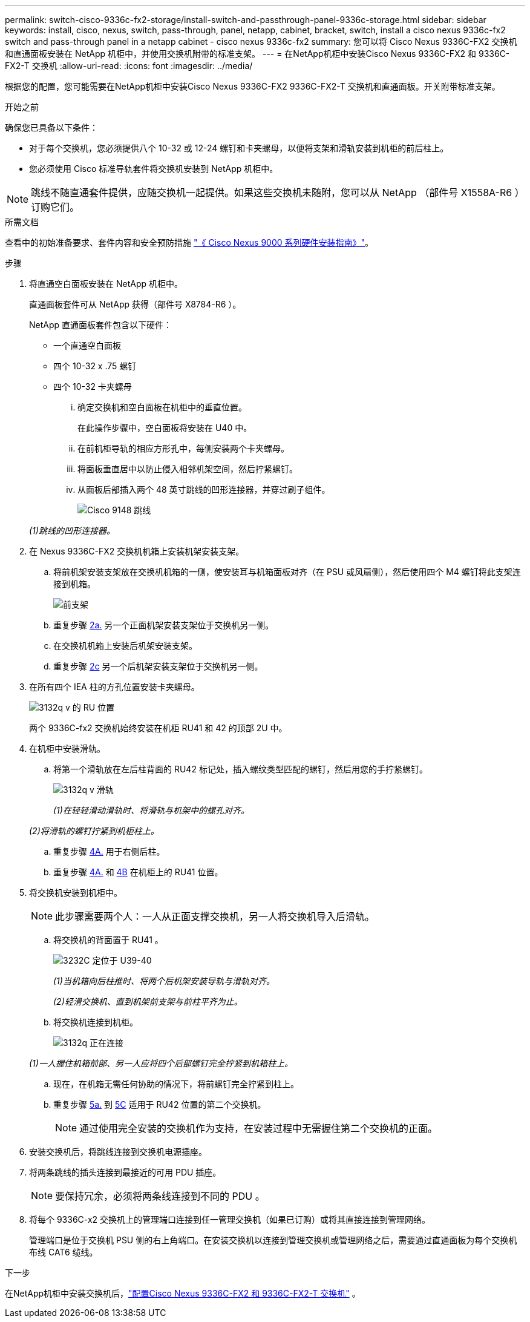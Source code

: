 ---
permalink: switch-cisco-9336c-fx2-storage/install-switch-and-passthrough-panel-9336c-storage.html 
sidebar: sidebar 
keywords: install, cisco, nexus, switch, pass-through, panel, netapp, cabinet, bracket, switch, install a cisco nexus 9336c-fx2 switch and pass-through panel in a netapp cabinet - cisco nexus 9336c-fx2 
summary: 您可以将 Cisco Nexus 9336C-FX2 交换机和直通面板安装在 NetApp 机柜中，并使用交换机附带的标准支架。 
---
= 在NetApp机柜中安装Cisco Nexus 9336C-FX2 和 9336C-FX2-T 交换机
:allow-uri-read: 
:icons: font
:imagesdir: ../media/


[role="lead"]
根据您的配置，您可能需要在NetApp机柜中安装Cisco Nexus 9336C-FX2 9336C-FX2-T 交换机和直通面板。开关附带标准支架。

.开始之前
确保您已具备以下条件：

* 对于每个交换机，您必须提供八个 10-32 或 12-24 螺钉和卡夹螺母，以便将支架和滑轨安装到机柜的前后柱上。
* 您必须使用 Cisco 标准导轨套件将交换机安装到 NetApp 机柜中。



NOTE: 跳线不随直通套件提供，应随交换机一起提供。如果这些交换机未随附，您可以从 NetApp （部件号 X1558A-R6 ）订购它们。

.所需文档
查看中的初始准备要求、套件内容和安全预防措施 https://www.cisco.com/c/en/us/td/docs/switches/datacenter/nexus9000/hw/aci_9336cfx2_hig/guide/b_n9336cFX2_aci_hardware_installation_guide.html["《 Cisco Nexus 9000 系列硬件安装指南》"^]。

.步骤
. 将直通空白面板安装在 NetApp 机柜中。
+
直通面板套件可从 NetApp 获得（部件号 X8784-R6 ）。

+
NetApp 直通面板套件包含以下硬件：

+
** 一个直通空白面板
** 四个 10-32 x .75 螺钉
** 四个 10-32 卡夹螺母
+
... 确定交换机和空白面板在机柜中的垂直位置。
+
在此操作步骤中，空白面板将安装在 U40 中。

... 在前机柜导轨的相应方形孔中，每侧安装两个卡夹螺母。
... 将面板垂直居中以防止侵入相邻机架空间，然后拧紧螺钉。
... 从面板后部插入两个 48 英寸跳线的凹形连接器，并穿过刷子组件。
+
image::../media/cisco_9148_jumper_cords.gif[Cisco 9148 跳线]

+
_(1)跳线的凹形连接器。_





. 在 Nexus 9336C-FX2 交换机机箱上安装机架安装支架。
+
.. 将前机架安装支架放在交换机机箱的一侧，使安装耳与机箱面板对齐（在 PSU 或风扇侧），然后使用四个 M4 螺钉将此支架连接到机箱。
+
image::../media/3132q_front_bracket.gif[前支架]

.. 重复步骤 <<SUBSTEP_9F2E2DDAEE084FE5853D1A6C6D945941,2a.>> 另一个正面机架安装支架位于交换机另一侧。
.. 在交换机机箱上安装后机架安装支架。
.. 重复步骤 <<SUBSTEP_53A502380D6D4F058F62ED5ED5FC2000,2c>> 另一个后机架安装支架位于交换机另一侧。


. 在所有四个 IEA 柱的方孔位置安装卡夹螺母。
+
image::../media/ru_locations_for_3132q_v.gif[3132q v 的 RU 位置]

+
两个 9336C-fx2 交换机始终安装在机柜 RU41 和 42 的顶部 2U 中。

. 在机柜中安装滑轨。
+
.. 将第一个滑轨放在左后柱背面的 RU42 标记处，插入螺纹类型匹配的螺钉，然后用您的手拧紧螺钉。
+
image::../media/3132q_v_slider_rails.gif[3132q v 滑轨]

+
_(1)在轻轻滑动滑轨时、将滑轨与机架中的螺孔对齐。_

+
_(2)将滑轨的螺钉拧紧到机柜柱上。_

.. 重复步骤 <<SUBSTEP_81651316D3F84964A76BC80A9DE48C0E,4A.>> 用于右侧后柱。
.. 重复步骤 <<SUBSTEP_81651316D3F84964A76BC80A9DE48C0E,4A.>> 和 <<SUBSTEP_593967A423024594B9A41A04703DC458,4B>> 在机柜上的 RU41 位置。


. 将交换机安装到机柜中。
+

NOTE: 此步骤需要两个人：一人从正面支撑交换机，另一人将交换机导入后滑轨。

+
.. 将交换机的背面置于 RU41 。
+
image::../media/3132q_v_positioning.gif[3232C 定位于 U39-40]

+
_(1)当机箱向后柱推时、将两个后机架安装导轨与滑轨对齐。_

+
_(2)轻滑交换机、直到机架前支架与前柱平齐为止。_

.. 将交换机连接到机柜。
+
image::../media/3132q_attaching.gif[3132q 正在连接]

+
_(1)一人握住机箱前部、另一人应将四个后部螺钉完全拧紧到机箱柱上。_

.. 现在，在机箱无需任何协助的情况下，将前螺钉完全拧紧到柱上。
.. 重复步骤 <<SUBSTEP_4F538C8C55E34C5FB5D348391088A0FE,5a.>> 到 <<SUBSTEP_EB8FE2FED2CA4120B709CC753C0F50FC,5C>> 适用于 RU42 位置的第二个交换机。
+

NOTE: 通过使用完全安装的交换机作为支持，在安装过程中无需握住第二个交换机的正面。



. 安装交换机后，将跳线连接到交换机电源插座。
. 将两条跳线的插头连接到最接近的可用 PDU 插座。
+

NOTE: 要保持冗余，必须将两条线连接到不同的 PDU 。

. 将每个 9336C-x2 交换机上的管理端口连接到任一管理交换机（如果已订购）或将其直接连接到管理网络。
+
管理端口是位于交换机 PSU 侧的右上角端口。在安装交换机以连接到管理交换机或管理网络之后，需要通过直通面板为每个交换机布线 CAT6 缆线。



.下一步
在NetApp机柜中安装交换机后，link:setup-switch-9336c-storage.html["配置Cisco Nexus 9336C-FX2 和 9336C-FX2-T 交换机"] 。
